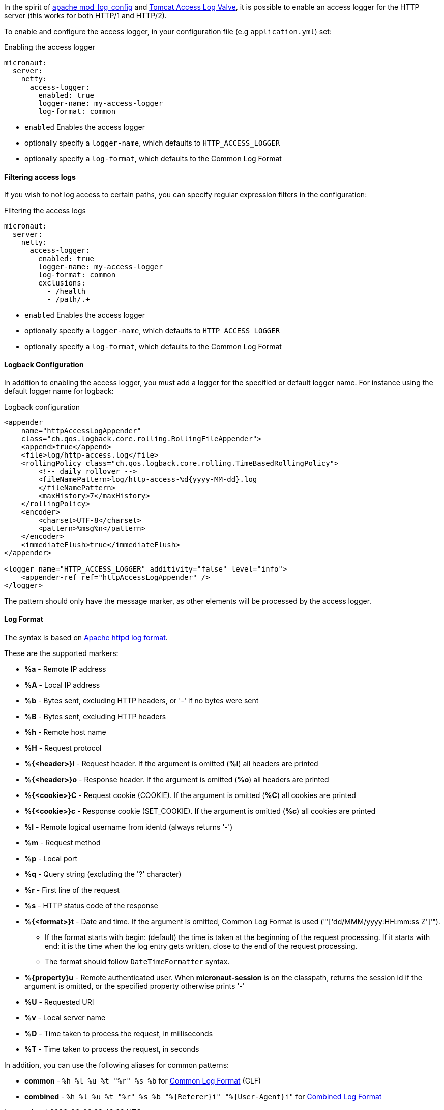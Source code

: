 In the spirit of https://httpd.apache.org/docs/current/mod/mod_log_config.html[apache mod_log_config] and https://tomcat.apache.org/tomcat-10.0-doc/config/valve.html#Access_Logging[Tomcat Access Log Valve], it is possible to enable an access logger for the HTTP server (this works for both HTTP/1 and HTTP/2).

To enable and configure the access logger, in your configuration file (e.g `application.yml`) set:

.Enabling the access logger
[configuration]
----
micronaut:
  server:
    netty:
      access-logger:
        enabled: true
        logger-name: my-access-logger
        log-format: common
----

- `enabled` Enables the access logger
- optionally specify a `logger-name`, which defaults to `HTTP_ACCESS_LOGGER`
- optionally specify a `log-format`, which defaults to the Common Log Format

==== Filtering access logs

If you wish to not log access to certain paths, you can specify regular expression filters in the configuration:

.Filtering the access logs
[configuration]
----
micronaut:
  server:
    netty:
      access-logger:
        enabled: true
        logger-name: my-access-logger
        log-format: common
        exclusions:
          - /health
          - /path/.+
----

- `enabled` Enables the access logger
- optionally specify a `logger-name`, which defaults to `HTTP_ACCESS_LOGGER`
- optionally specify a `log-format`, which defaults to the Common Log Format

==== Logback Configuration

In addition to enabling the access logger, you must add a logger for the specified or default logger name. For instance using the default logger name for logback:

.Logback configuration
[source,xml]
----
<appender
    name="httpAccessLogAppender"
    class="ch.qos.logback.core.rolling.RollingFileAppender">
    <append>true</append>
    <file>log/http-access.log</file>
    <rollingPolicy class="ch.qos.logback.core.rolling.TimeBasedRollingPolicy">
        <!-- daily rollover -->
        <fileNamePattern>log/http-access-%d{yyyy-MM-dd}.log
        </fileNamePattern>
        <maxHistory>7</maxHistory>
    </rollingPolicy>
    <encoder>
        <charset>UTF-8</charset>
        <pattern>%msg%n</pattern>
    </encoder>
    <immediateFlush>true</immediateFlush>
</appender>

<logger name="HTTP_ACCESS_LOGGER" additivity="false" level="info">
    <appender-ref ref="httpAccessLogAppender" />
</logger>
----

The pattern should only have the message marker, as other elements will be processed by the access logger.

==== Log Format

The syntax is based on https://httpd.apache.org/docs/current/mod/mod_log_config.html[Apache httpd log format].

These are the supported markers:

* *%a* - Remote IP address
* *%A* - Local IP address
* *%b* - Bytes sent, excluding HTTP headers, or '-' if no bytes were sent
* *%B* - Bytes sent, excluding HTTP headers
* *%h* - Remote host name
* *%H* - Request protocol
* *%{<header>}i* - Request header. If the argument is omitted (*%i*) all headers are printed
* *%{<header>}o* - Response header. If the argument is omitted (*%o*) all headers are printed
* *%{<cookie>}C* - Request cookie (COOKIE). If the argument is omitted (*%C*) all cookies are printed
* *%{<cookie>}c* - Response cookie (SET_COOKIE). If the argument is omitted (*%c*) all cookies are printed
* *%l* - Remote logical username from identd (always returns '-')
* *%m* - Request method
* *%p* - Local port
* *%q* - Query string (excluding the '?' character)
* *%r* - First line of the request
* *%s* - HTTP status code of the response
* *%{<format>}t* - Date and time. If the argument is omitted, Common Log Format is used ("'['dd/MMM/yyyy:HH:mm:ss Z']'").
** If the format starts with begin: (default) the time is taken at the beginning of the request processing. If it starts with end: it is the time when the log entry gets written, close to the end of the request processing.
** The format should follow `DateTimeFormatter` syntax.
* *%{property}u* - Remote authenticated user. When *micronaut-session* is on the classpath, returns the session id if the argument is omitted, or the specified property otherwise prints '-'
* *%U* - Requested URI
* *%v* - Local server name
* *%D* - Time taken to process the request, in milliseconds
* *%T* - Time taken to process the request, in seconds

In addition, you can use the following aliases for common patterns:

* *common* - `%h %l %u %t "%r" %s %b` for https://httpd.apache.org/docs/2.4/logs.html#common[Common Log Format] (CLF)
* *combined* - `%h %l %u %t "%r" %s %b "%{Referer}i" "%{User-Agent}i"` for https://httpd.apache.org/docs/2.4/logs.html#combined[Combined Log Format]
